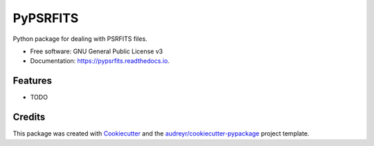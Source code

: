 =========
PyPSRFITS
=========


.. image:: https://img.shields.io/pypi/v/pypsrfits.svg
        :target: https://pypi.python.org/pypi/pypsrfits

.. image:: https://img.shields.io/travis/hazboun6/pypsrfits.svg
        :target: https://travis-ci.org/hazboun6/pypsrfits

.. image:: https://readthedocs.org/projects/pypsrfits/badge/?version=latest
        :target: https://pypsrfits.readthedocs.io/en/latest/?badge=latest
        :alt: Documentation Status

.. image:: https://pyup.io/repos/github/hazboun6/pypsrfits/shield.svg
     :target: https://pyup.io/repos/github/hazboun6/pypsrfits/
     :alt: Updates


Python package for dealing with PSRFITS files.


* Free software: GNU General Public License v3
* Documentation: https://pypsrfits.readthedocs.io.


Features
--------

* TODO

Credits
---------

This package was created with Cookiecutter_ and the `audreyr/cookiecutter-pypackage`_ project template.

.. _Cookiecutter: https://github.com/audreyr/cookiecutter
.. _`audreyr/cookiecutter-pypackage`: https://github.com/audreyr/cookiecutter-pypackage
